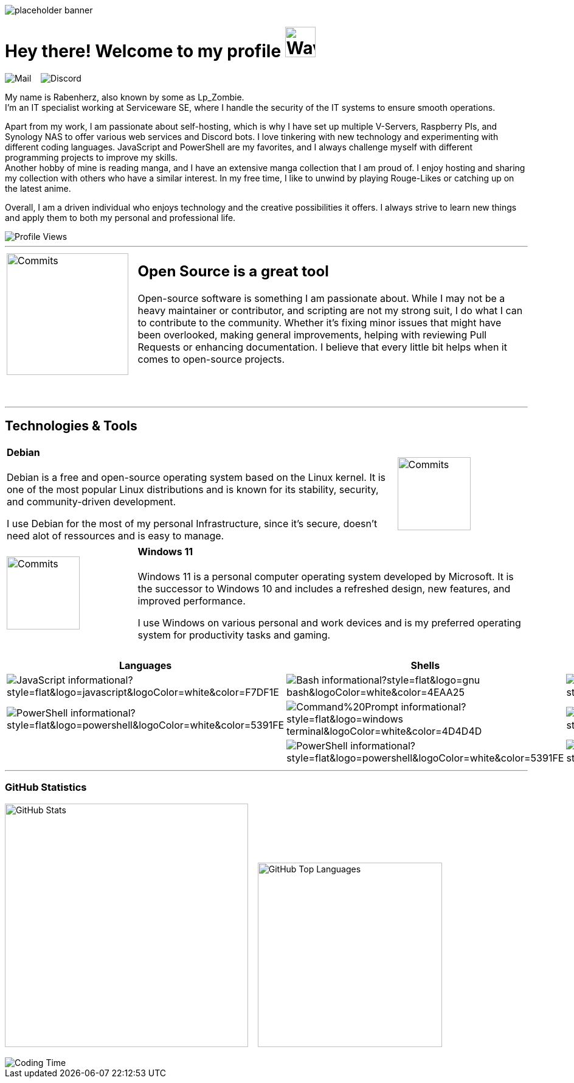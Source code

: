 image::assets/placeholder-banner.png[]

[.text-center]
= Hey there! Welcome to my profile image:assets/waving.gif[Waving,50,50]

[#img-mail,link=mailto:rabenherz@theravenhub.com]
[#img-discord,link=https://discord.gg/ySk5eYrrjG]
[.text-center]
image:https://img.shields.io/badge/Mail-informational?style=for-the-badge&logo=gmail&logoColor=white&color=EA4335[Mail] ‎ ‎ ‎ image:https://img.shields.io/badge/Discord-informational?style=for-the-badge&logo=discord&logoColor=white&color=7289da[Discord]


[.text-center]
My name is Rabenherz, also known by some as Lp_Zombie. +
I'm an IT specialist working at Serviceware SE, where I handle the security of the IT systems to ensure smooth operations.
[.text-center]
Apart from my work, I am passionate about self-hosting, which is why I have set up multiple V-Servers, Raspberry PIs, and Synology NAS to offer various web services and Discord bots. I love tinkering with new technology and experimenting with different coding languages. JavaScript and PowerShell are my favorites, and I always challenge myself with different programming projects to improve my skills. +
Another hobby of mine is reading manga, and I have an extensive manga collection that I am proud of. I enjoy hosting and sharing my collection with others who have a similar interest. In my free time, I like to unwind by playing Rouge-Likes or catching up on the latest anime.
[.text-center]
Overall, I am a driven individual who enjoys technology and the creative possibilities it offers. I always strive to learn new things and apply them to both my personal and professional life.

[.text-center]
image::https://utility.theravenhub.com/scripts/github-pf-counter/["Profile Views"]

'''

[frame=none,grid=none,cols="25,75"]
|===
^.>|image:https://github-profile-trophy.vercel.app/?username=rabenherz112&no-bg=true&no-frame=true&theme=discord&title=Commits&column=-1["Commits",200,200] a|== Open Source is a great tool +
Open-source software is something I am passionate about. While I may not be a heavy maintainer or contributor, and scripting are not my strong suit, I do what I can to contribute to the community. Whether it's fixing minor issues that might have been overlooked, making general improvements, helping with reviewing Pull Requests or enhancing documentation. I believe that every little bit helps when it comes to open-source projects.

| a|===== ‎
|===

'''

[.text-center]
== Technologies & Tools

[frame=none,grid=none,cols="75,25"]
|===
a|==== Debian +
Debian is a free and open-source operating system based on the Linux kernel. It is one of the most popular Linux distributions and is known for its stability, security, and community-driven development.

I use Debian for the most of my personal Infrastructure, since it's secure, doesn't need alot of ressources and is easy to manage. ^.^|image:assets/debian-logo.svg["Commits",120,120] 
|===

[frame=none,grid=none,cols="25,75"]
|===
^.^|image:assets/windows-logo.svg["Commits",120,120] a|==== Windows 11 +
Windows 11 is a personal computer operating system developed by Microsoft. It is the successor to Windows 10 and includes a refreshed design, new features, and improved performance.

I use Windows on various personal and work devices and is my preferred operating system for productivity tasks and gaming.

| a|‎
|===

[frame=none,grid=none]
|===
h|Languages h|Shells h|Databases h|Cloud Providers h|Code Management

|image:https://img.shields.io/badge/JavaScript-informational?style=flat&logo=javascript&logoColor=white&color=F7DF1E[] |image:https://img.shields.io/badge/Bash-informational?style=flat&logo=gnu-bash&logoColor=white&color=4EAA25[] |image:https://img.shields.io/badge/MySQL-informational?style=flat&logo=mysql&logoColor=white&color=4479A1[] |image:https://img.shields.io/badge/Azure-informational?style=flat&logo=microsoft-azure&logoColor=white&color=0078D4[] |image:https://img.shields.io/badge/Git-informational?style=flat&logo=git&logoColor=white&color=F05032[]

|image:https://img.shields.io/badge/PowerShell-informational?style=flat&logo=powershell&logoColor=white&color=5391FE[] |image:https://img.shields.io/badge/Command%20Prompt-informational?style=flat&logo=windows-terminal&logoColor=white&color=4D4D4D[] |image:https://img.shields.io/badge/SQLite-informational?style=flat&logo=sqlite&logoColor=white&color=003B57[] |image:https://img.shields.io/badge/DigitalOcean-informational?style=flat&logo=digitalocean&logoColor=white&color=0080FF[] |image:https://img.shields.io/badge/GitHub-informational?style=flat&logo=github&logoColor=white&color=181717[]

| |image:https://img.shields.io/badge/PowerShell-informational?style=flat&logo=powershell&logoColor=white&color=5391FE[] |image:https://img.shields.io/badge/MongoDB-informational?style=flat&logo=mongodb&logoColor=white&color=47A248[] | |image:https://img.shields.io/badge/GitLab-informational?style=flat&logo=gitlab&logoColor=white&color=FC6D26[]
|===


'''

=== GitHub Statistics

image:https://vercel.theravenhub.com/api?username=Rabenherz112&show_icons=true&theme=github_dark&hide=prs,contribs&count_private=true&include_all_commits=true&show_icons=true&hide_border=true&cache_seconds=60&custom_title=General%20Statistics["GitHub Stats",400,400] ‎ ‎ ‎ image:https://vercel.theravenhub.com/api/top-langs/?username=Rabenherz112&layout=compact&theme=github_dark&hide_border=true&cache_seconds=60["GitHub Top Languages",303,303]

image::https://vercel.theravenhub.com/api/wakatime?username=Rabenherz112&layout=compact&theme=github_dark&hide_border=true&cache_seconds=60["Coding Time"]